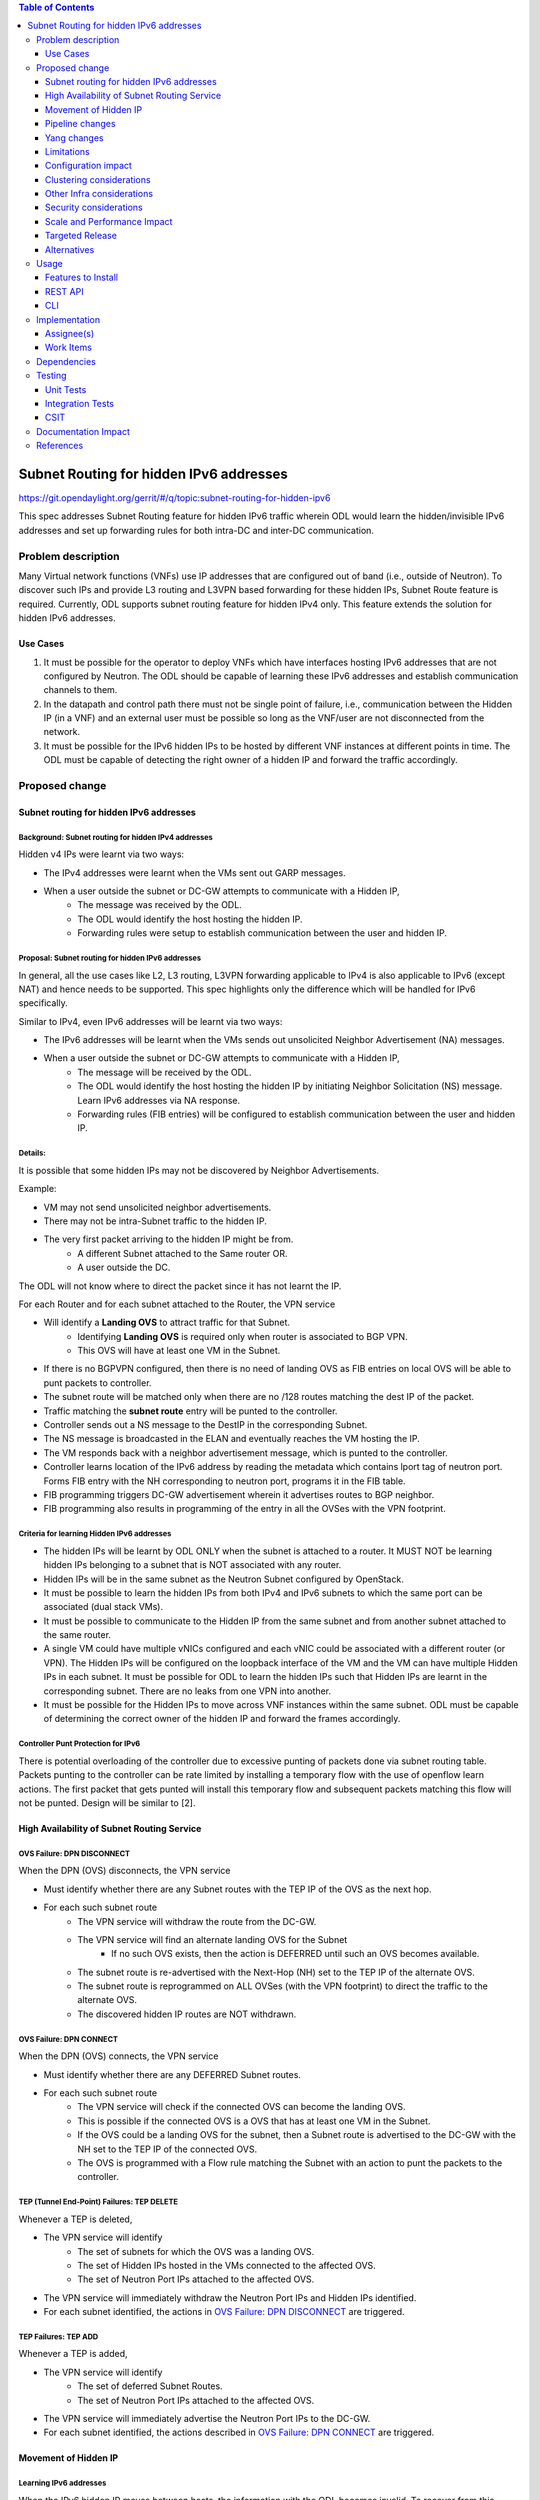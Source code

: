 .. contents:: Table of Contents
         :depth: 3

========================================
Subnet Routing for hidden IPv6 addresses
========================================

https://git.opendaylight.org/gerrit/#/q/topic:subnet-routing-for-hidden-ipv6

This spec addresses Subnet Routing feature for hidden IPv6 traffic wherein ODL would learn the
hidden/invisible IPv6 addresses and set up forwarding rules for both intra-DC and inter-DC
communication.


Problem description
===================

Many Virtual network functions (VNFs) use IP addresses that are configured out of band
(i.e., outside of Neutron). To discover such IPs and provide L3 routing and L3VPN based forwarding
for these hidden IPs, Subnet Route feature is required. Currently, ODL supports subnet routing
feature for hidden IPv4 only. This feature extends the solution for hidden IPv6 addresses.

Use Cases
---------

1. It must be possible for the operator to deploy VNFs which have interfaces hosting IPv6 addresses
   that are not configured by Neutron. The ODL should be capable of learning these IPv6 addresses
   and establish communication channels to them.

2. In the datapath and control path there must not be single point of failure, i.e., communication
   between the Hidden IP (in a VNF) and an external user must be possible so long as the VNF/user
   are not disconnected from the network.

3. It must be possible for the IPv6 hidden IPs to be hosted by different VNF instances at different
   points in time. The ODL must be capable of detecting the right owner of a hidden IP and forward
   the traffic accordingly.

Proposed change
===============

Subnet routing for hidden IPv6 addresses
----------------------------------------

Background: Subnet routing for hidden IPv4 addresses
^^^^^^^^^^^^^^^^^^^^^^^^^^^^^^^^^^^^^^^^^^^^^^^^^^^^

Hidden v4 IPs were learnt via two ways:

* The IPv4 addresses were learnt when the VMs sent out GARP messages.
* When a user outside the subnet or DC-GW attempts to communicate with a Hidden IP,
    * The message was received by the ODL.
    * The ODL would identify the host hosting the hidden IP.
    * Forwarding rules were setup to establish communication between the user and hidden IP.

Proposal: Subnet routing for hidden IPv6 addresses
^^^^^^^^^^^^^^^^^^^^^^^^^^^^^^^^^^^^^^^^^^^^^^^^^^

In general, all the use cases like L2, L3 routing, L3VPN forwarding applicable to IPv4 is also
applicable to IPv6 (except NAT) and hence needs to be supported. This spec highlights only the
difference which will be handled for IPv6 specifically.

Similar to IPv4, even IPv6 addresses will be learnt via two ways:

* The IPv6 addresses will be learnt when the VMs sends out unsolicited Neighbor Advertisement (NA)
  messages.
* When a user outside the subnet or DC-GW attempts to communicate with a Hidden IP,
    * The message will be received by the ODL.
    * The ODL would identify the host hosting the hidden IP by initiating Neighbor Solicitation (NS)
      message. Learn IPv6 addresses via NA response.
    * Forwarding rules (FIB entries) will be configured to establish communication between the user
      and hidden IP.

Details:
^^^^^^^^

It is possible that some hidden IPs may not be discovered by Neighbor Advertisements.

Example:

* VM may not send unsolicited neighbor advertisements.
* There may not be intra-Subnet traffic to the hidden IP.
* The very first packet arriving to the hidden IP might be from.
    * A different Subnet attached to the Same router OR.
    * A user outside the DC.

The ODL will not know where to direct the packet since it has not learnt the IP.

For each Router and for each subnet attached to the Router, the VPN service

* Will identify a **Landing OVS** to attract traffic for that Subnet.
    * Identifying **Landing OVS** is required only when router is associated to BGP VPN.
    * This OVS will have at least one VM in the Subnet.
* If there is no BGPVPN configured, then there is no need of landing OVS as FIB entries on
  local OVS will be able to punt packets to controller.
* The subnet route will be matched only when there are no /128 routes matching the dest IP of the
  packet.
* Traffic matching the **subnet route** entry will be punted to the controller.
* Controller sends out a NS message to the DestIP in the corresponding Subnet.
* The NS message is broadcasted in the ELAN and eventually reaches the VM hosting the IP.
* The VM responds back with a neighbor advertisement message, which is punted to the controller.
* Controller learns location of the IPv6 address by reading the metadata which contains lport tag
  of neutron port. Forms FIB entry with the NH corresponding to neutron port, programs it in the
  FIB table.
* FIB programming triggers DC-GW advertisement wherein it advertises routes to BGP neighbor.
* FIB programming also results in programming of the entry in all the OVSes with the VPN footprint.

Criteria for learning Hidden IPv6 addresses
^^^^^^^^^^^^^^^^^^^^^^^^^^^^^^^^^^^^^^^^^^^

* The hidden IPs will be learnt by ODL ONLY when the subnet is attached to a router. It MUST NOT be
  learning hidden IPs belonging to a subnet that is NOT associated with any router.
* Hidden IPs will be in the same subnet as the Neutron Subnet configured by OpenStack.
* It must be possible to learn the hidden IPs from both IPv4 and IPv6 subnets to which the same
  port can be associated (dual stack VMs).
* It must be possible to communicate to the Hidden IP from the same subnet and from another subnet
  attached to the same router.
* A single VM could have multiple vNICs configured and each vNIC could be associated with a
  different router (or VPN). The Hidden IPs will be configured on the loopback interface of the VM and
  the VM can have multiple Hidden IPs in each subnet. It must be possible for ODL to learn the
  hidden IPs such that Hidden IPs are learnt in the corresponding subnet. There are no leaks from
  one VPN into another.
* It must be possible for the Hidden IPs to move across VNF instances within the same subnet. ODL
  must be capable of determining the correct owner of the hidden IP and forward the frames
  accordingly.

Controller Punt Protection for IPv6
^^^^^^^^^^^^^^^^^^^^^^^^^^^^^^^^^^^

There is potential overloading of the controller due to excessive punting of packets done via
subnet routing table. Packets punting to the controller can be rate limited by installing a
temporary flow with the use of openflow learn actions. The first packet that gets punted will
install this temporary flow and subsequent packets matching this flow will not be punted.
Design will be similar to [2].

High Availability of Subnet Routing Service
-------------------------------------------

OVS Failure: DPN DISCONNECT
^^^^^^^^^^^^^^^^^^^^^^^^^^^

When the DPN (OVS) disconnects, the VPN service

* Must identify whether there are any Subnet routes with the TEP IP of the OVS as the next hop.
* For each such subnet route
    * The VPN service will withdraw the route from the DC-GW.
    * The VPN service will find an alternate landing OVS for the Subnet
        * If no such OVS exists, then the action is DEFERRED until such an OVS becomes available.
    * The subnet route is re-advertised with the Next-Hop (NH) set to the TEP IP of the alternate OVS.
    * The subnet route is reprogrammed on ALL OVSes (with the VPN footprint) to direct the traffic
      to the alternate OVS.
    * The discovered hidden IP routes are NOT withdrawn.

OVS Failure: DPN CONNECT
^^^^^^^^^^^^^^^^^^^^^^^^

When the DPN (OVS) connects, the VPN service

* Must identify whether there are any DEFERRED Subnet routes.
* For each such subnet route
    * The VPN service will check if the connected OVS can become the landing OVS.
    * This is possible if the connected OVS is a OVS that has at least one VM in the Subnet.
    * If the OVS could be a landing OVS for the subnet, then a Subnet route is advertised to the
      DC-GW with the NH set to the TEP IP of the connected OVS.
    * The OVS is programmed with a Flow rule matching the Subnet with an action to punt the packets
      to the controller.

TEP (Tunnel End-Point) Failures: TEP DELETE
^^^^^^^^^^^^^^^^^^^^^^^^^^^^^^^^^^^^^^^^^^^

Whenever a TEP is deleted,

* The VPN service will identify
    * The set of subnets for which the OVS was a landing OVS.
    * The set of Hidden IPs hosted in the VMs connected to the affected OVS.
    * The set of Neutron Port IPs attached to the affected OVS.
* The VPN service will immediately withdraw the Neutron Port IPs and Hidden IPs identified.
* For each subnet identified, the actions in `OVS Failure: DPN DISCONNECT`_ are triggered.

TEP Failures: TEP ADD
^^^^^^^^^^^^^^^^^^^^^

Whenever a TEP is added,

* The VPN service will identify
    * The set of deferred Subnet Routes.
    * The set of Neutron Port IPs attached to the affected OVS.
* The VPN service will immediately advertise the Neutron Port IPs to the DC-GW.
* For each subnet identified, the actions described in `OVS Failure: DPN CONNECT`_ are triggered.

Movement of Hidden IP
---------------------

Learning IPv6 addresses
^^^^^^^^^^^^^^^^^^^^^^^

When the IPv6 hidden IP moves between hosts, the information with the ODL becomes invalid.
To recover from this error, the ODL makes use of Unsolicited NA (UNA) message

* When the Hidden IP moves, it is possible that the VM sends out UNA message.
* Punting the NA message to the controller, the ODL will identify that the location of the hidden IP.
* IPv6 address has changed and ODL can inform the DC-GW accordingly.


Limiting Flow Cache
^^^^^^^^^^^^^^^^^^^

For every Hidden IP discovered, the VPN Service will maintain a FLOW VALID timer

* The timer value will be global.
* The timer value is configurable via configuration files.
* The default value of the timer should be 2 minutes.

When the timer expires, the VPN Service

* Sends out a Unicast NS message to the VM that is hosting the Hidden IP.
* Starts a ND_MESSAGE_SENT timer.
* The ND_MESSAGE_SENT timer value will be global and configurable via configuration files.
* The default value of the timer should be 30 sec.

If the VPN Service receives a NA message as response before ND_MESSAGE_SENT expires

* The VPN Service restarts the FLOW_VALID timer.

If the ND_MESSAGE_SENT timer expires

* The NS Message is sent again.

If the response is NOT received for the second message as well,

* The VPN Service withdraws the affected Hidden IP from the DC-GW.
* The VPN Service removes the affected Hidden IP from the FIB.
* The VPN Service removes the flow entries that correspond to the affected Hidden IP from all OVSes.

Pipeline changes
----------------

* When a user outside the subnet or DC-GW attempts to communicate with a Hidden IP. If there is no
  match in FIB for this hidden IP (i.e., the hidden IP is unknown so far), then the packets needs
  to be punted to the controller. So that the controller could identify the host hosting the hidden
  IP by initiating Neighbor Solicitation (NS) message then learn IPv6 addresses via NA response.

  Currently, VPN service programs FIB entries in L3 FIB table (21) for both IPv4 and IPv6 subnets
  (e.g., match on nw_dst=10.0.0.0/24 or ipv6_dst=1001:db8:0:2::/64) only when router is associated
  with BGPVPN. But actually it needs be programmed even when just subnet is associated with a
  router to support intra-DC traffic for hidden IPs across subnets. These flows matching on subnet
  forward packets from FIB table (21) to subnet route table (22).

  This spec addresses only for IPv6 where VPN service programs FIB entries for IPv6 subnets when
  just subnet is associated with router. Similar behavior for IPv4 is out of scope of this spec.
  e.g.:

  .. code-block:: bash

     cookie=0x8000003, duration=350.898s, table=21, n_packets=0, n_bytes=0, priority=74,ipv6,metadata=0x30d70/0xfffffe,ipv6_dst=1001:db8:0:2::/64 actions=write_metadata:0x138c030d70/0xfffffffffe,goto_table:22
     cookie=0x8000003, duration=350.898s, table=21, n_packets=0, n_bytes=0, priority=74,ipv6,metadata=0x30d70/0xfffffe,ipv6_dst=2001:db8:0:2::/64 actions=write_metadata:0x138d030d70/0xfffffffffe,goto_table:22

  In order to punt packets to the controller, there is no need of additional flow as it already
  exists in L3 subnet route table (22) as below.

  .. code-block:: bash

     cookie=0x8000004, duration=12731.641s, table=22, n_packets=0, n_bytes=0, priority=0 actions=CONTROLLER:65535

* Flow needs to be programmed in IPv6 table (45) for punting Neighbor Advertisements (NA) to the
  controller and forward the packet further in the pipeline as well. These NA packets are used
  for learning the hidden IPs.

  Only NAs from Global Unicast Address (GUA) IPv6 addresses excluding from neutron port Fixed IPs
  and Link Local Address (LLA)'s will be punted to controller.

  In order to exclude NAs from neutron port Fixed IPs being punted to controller, one flow per
  fixed GUA IPv6 address will be programmed in IPv6 table (45) which resubmits to dispatcher
  table (17).
  e.g.:

  .. code-block:: bash

     cookie=0x4000000, duration=382.556s, table=45, n_packets=1, n_bytes=70, priority=50,icmp6,metadata=0x138b000000/0xffff000000,icmp_type=136,icmp_code=0,ipv6_src=1001:db8:0:2:f816:3eff:feb4:aaaa actions=resubmit(,17)
     cookie=0x4000000, duration=382.556s, table=45, n_packets=1, n_bytes=70, priority=50,icmp6,metadata=0x138b000000/0xffff000000,icmp_type=136,icmp_code=0,ipv6_src=1001:db8:0:2:f816:3eff:feb4:bbbb actions=resubmit(,17)

  Lower priority flows (e.g., priority=40) matching on subnet CIDR will be programmed to punt NA
  packets to controller.
  e.g.:

  .. code-block:: bash

     cookie=0x4000000, duration=382.556s, table=45, n_packets=1, n_bytes=70, priority=40,icmp6,metadata=0x138a000000/0xffff000000,icmp_type=136,icmp_code=0,ipv6_src=1001:db8:0:2::/64 actions=CONTROLLER:65535,resubmit(,17)
     cookie=0x4000000, duration=382.556s, table=45, n_packets=1, n_bytes=70, priority=40,icmp6,metadata=0x138b000000/0xffff000000,icmp_type=136,icmp_code=0,ipv6_src=2001:db8:0:2::/64 actions=CONTROLLER:65535,resubmit(,17)

* The learnt hidden IPv6 addresses will be programmed in FIB table.
  e.g.:

  .. code-block:: bash

     cookie=0x8000003, duration=20.092s, table=21, n_packets=0, n_bytes=0, priority=138,ipv6,metadata=0x30d52/0xfffffe,ipv6_dst=1001:db8:0:2:f816:3eff:feb4:deff actions=group:150003
     cookie=0x8000003, duration=5.313s, table=21, n_packets=0, n_bytes=0, priority=138,ipv6,metadata=0x30d52/0xfffffe,ipv6_dst=2001:db8:0:2:f816:3eff:fe13:d202 actions=group:150005


Yang changes
------------
None

Limitations
-----------

* Since the Hidden IPs and Neutron IPs are from the same subnet, there would be coordination
  required to ensure that the IP spaces do not clash.
    * This coordination is assumed to be manual and is out of scope of this spec.
    * Specifically, ODL will not build/deploy any intelligence to identify IP address clash or
      recover from it.

* ODL supports both IPv4 and IPv6 address families. It is possible to mis-configure a IPv4 VM with
  IPv6 hidden IP.
    * This is possible since the Hidden IPs are configured out of band.
    * ODL not build/deploy any intelligence to detect such mis-configurations or recover from it.
    * In such deployments, the hidden IPs will NOT be learnt by ODL.

* It is also possible to mis-configure a IPv6 VM with IPv4 hidden IP.
    * ODL not build/deploy any intelligence to detect such mis-configurations or recover from it.
    * In such deployments, the hidden IPs will NOT be learnt by ODL.


Configuration impact
--------------------
None

Clustering considerations
-------------------------
None

Other Infra considerations
--------------------------
None

Security considerations
-----------------------
None

Scale and Performance Impact
----------------------------
None

Targeted Release
-----------------
Fluorine

Alternatives
------------
The solution is about auto-discovery of hidden v6 IPs and provide L3 routing and L3VPN based
forwarding for hidden v6 IPs. Alternatively, L3 routing and L3VPN based forwarding for hidden IPs
can be achieved by manual configuration of extra/static routes.

Usage
=====

Features to Install
-------------------
odl-netvirt-openstack

REST API
--------
No new REST API being added.

CLI
---
No new CLI being added.

Implementation
==============

Assignee(s)
-----------

Primary assignee:
  Somashekar Byrappa <somashekar.b@altencalsoftlabs.com>

Other contributors:
  Karthikeyan K <karthikeyan.k@altencalsoftlabs.com>

  Nithi Thomas <nithi.t@altencalsoftlabs.com>

Work Items
----------
#. Program IPv6 table (45) with flows to punt NA packets to controller.
#. Handle punting IPv6 traffic to controller for unknown hidden IPv6 addresses if subnet is associated to router.
#. Learning hidden IPv6 addresses, program FIB and advertise routes if external VPN is configured.
#. Subnet routing un-programming for hidden IPv6 addresses.
#. Handle OVS disconnect/connect impact on subnet routing for hidden IPv6 addresses.
#. Handle TEP add/delete impact on subnet routing for hidden IPv6 addresses.
#. Discover movement of hidden IPv6 addresses and handle limiting flow cache.

Dependencies
============
For two-router use cases, this feature is dependent on [1].

Testing
=======

Unit Tests
----------

Integration Tests
-----------------

CSIT
----

Documentation Impact
====================

References
==========

[1] `Spec to support L3VPN dual stack for VMs
<https://git.opendaylight.org/gerrit/#/c/54089/>`_

[2] `Controller Punt Protection
<https://git.opendaylight.org/gerrit/#/q/topic:controller-punt-protection>`_